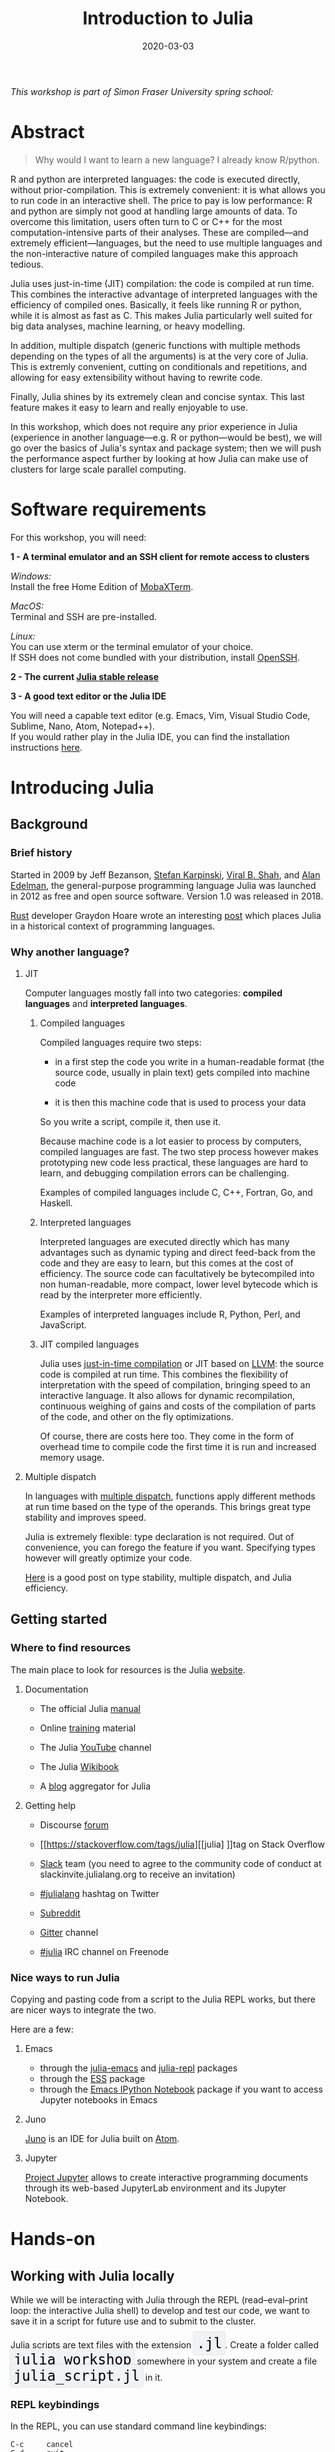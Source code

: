 #+title: Introduction to Julia
#+slug: julia
#+date: 2020-03-03
#+place: 3h workshop at Simon Fraser University

#+OPTIONS: toc:1

#+BEGIN_center
/This workshop is part of Simon Fraser University spring school:/
#+END_center
#+BEGIN_center
#+ATTR_HTML: :alt radius
[[/img/sfu2020poster_no_padding.png]]
#+END_center


* Abstract

#+BEGIN_definition
#+BEGIN_quote
Why would I want to learn a new language? I already know R/python.
#+END_quote

R and python are interpreted languages: the code is executed directly, without prior-compilation. This is extremely convenient: it is what allows you to run code in an interactive shell. The price to pay is low performance: R and python are simply not good at handling large amounts of data. To overcome this limitation, users often turn to C or C++ for the most computation-intensive parts of their analyses. These are compiled—and extremely efficient—languages, but the need to use multiple languages and the non-interactive nature of compiled languages make this approach tedious.

Julia uses just-in-time (JIT) compilation: the code is compiled at run time. This combines the interactive advantage of interpreted languages with the efficiency of compiled ones. Basically, it feels like running R or python, while it is almost as fast as C. This makes Julia particularly well suited for big data analyses, machine learning, or heavy modelling.

In addition, multiple dispatch (generic functions with multiple methods depending on the types of all the arguments) is at the very core of Julia. This is extremly convenient, cutting on conditionals and repetitions, and allowing for easy extensibility without having to rewrite code.

Finally, Julia shines by its extremely clean and concise syntax. This last feature makes it easy to learn and really enjoyable to use.

In this workshop, which does not require any prior experience in Julia (experience in another language—e.g. R or python—would be best), we will go over the basics of Julia's syntax and package system; then we will push the performance aspect further by looking at how Julia can make use of clusters for large scale parallel computing.
#+END_definition

* Software requirements

#+BEGIN_box
For this workshop, you will need:

*1 - A terminal emulator and an SSH client for remote access to clusters*

/Windows:/ \\
Install the free Home Edition of [[https://mobaxterm.mobatek.net/download.html][MobaXTerm]].

/MacOS:/ \\
Terminal and SSH are pre-installed.

/Linux:/ \\
You can use xterm or the terminal emulator of your choice.\\
If SSH does not come bundled with your distribution, install [[https://www.openssh.com/][OpenSSH]].

*2 - The current [[https://julialang.org/downloads/][Julia stable release]]*

*3 - A good text editor or the Julia IDE*

You will need a capable text editor (e.g. Emacs, Vim, Visual Studio Code, Sublime, Nano, Atom, Notepad++).\\
If you would rather play in the Julia IDE, you can find the installation instructions [[http://docs.junolab.org/latest/man/installation][here]].
#+END_box

* Introducing Julia

** Background

*** Brief history

Started in 2009 by Jeff Bezanson, [[https://en.wikipedia.org/wiki/Stefan_Karpinski][Stefan Karpinski]], [[https://en.wikipedia.org/wiki/Viral_B._Shah][Viral B. Shah]], and [[https://en.wikipedia.org/wiki/Alan_Edelman][Alan Edelman]], the general-purpose programming language Julia was launched in 2012 as free and open source software. Version 1.0 was released in 2018.

[[https://www.rust-lang.org/][Rust]] developer Graydon Hoare wrote an interesting [[https://graydon2.dreamwidth.org/189377.html][post]] which places Julia in a historical context of programming languages.

*** Why another language?

**** JIT

Computer languages mostly fall into two categories: *compiled languages* and *interpreted languages*.

***** Compiled languages

Compiled languages require two steps:

- in a first step the code you write in a human-readable format (the source code, usually in plain text) gets compiled into machine code

- it is then this machine code that is used to process your data

So you write a script, compile it, then use it.

[[/img/compiled_language.png]]

Because machine code is a lot easier to process by computers, compiled languages are fast. The two step process however makes prototyping new code less practical, these languages are hard to learn, and debugging compilation errors can be challenging.

Examples of compiled languages include C, C++, Fortran, Go, and Haskell.

***** Interpreted languages

Interpreted languages are executed directly which has many advantages such as dynamic typing and direct feed-back from the code and they are easy to learn, but this comes at the cost of efficiency. The source code can facultatively be bytecompiled into non human-readable, more compact, lower level bytecode which is read by the interpreter more efficiently.

[[/img/interpreted_language.png]]

Examples of interpreted languages include R, Python, Perl, and JavaScript.

***** JIT compiled languages

Julia uses [[https://en.wikipedia.org/wiki/Just-in-time_compilation][just-in-time compilation]] or JIT based on [[https://en.wikipedia.org/wiki/LLVM][LLVM]]: the source code is compiled at run time. This combines the flexibility of interpretation with the speed of compilation, bringing speed to an interactive language. It also allows for dynamic recompilation, continuous weighing of gains and costs of the compilation of parts of the code, and other on the fly optimizations.

Of course, there are costs here too. They come in the form of overhead time to compile code the first time it is run and increased memory usage.

**** Multiple dispatch

In languages with [[https://en.wikipedia.org/wiki/Multiple_dispatch][multiple dispatch]], functions apply different methods at run time based on the type of the operands. This brings great type stability and improves speed.

Julia is extremely flexible: type declaration is not required. Out of convenience, you can forego the feature if you want. Specifying types however will greatly optimize your code.

[[http://ucidatascienceinitiative.github.io/IntroToJulia/Html/WhyJulia#Core-Idea:-Multiple-Dispatch-+-Type-Stability-=%3E-Speed-+-Readability][Here]] is a good post on type stability, multiple dispatch, and Julia efficiency.

# **** Metaprogramming through macros

** Getting started

*** Where to find resources

The main place to look for resources is the Julia [[https://julialang.org/][website]].

**** Documentation

- The official Julia [[https://docs.julialang.org/en/v1/][manual]]

- Online [[https://julialang.org/learning/][training]] material

- The Julia [[https://www.youtube.com/user/JuliaLanguage][YouTube]] channel

- The Julia [[https://en.wikibooks.org/wiki/Introducing_Julia][Wikibook]]

- A [[https://www.juliabloggers.com/][blog]] aggregator for Julia

**** Getting help

- Discourse [[https://discourse.julialang.org/][forum]]

- [[https://stackoverflow.com/tags/julia][[julia] ]]tag on Stack Overflow

- [[https://app.slack.com/client/T68168MUP/C67910KEH][Slack]] team (you need to agree to the community code of conduct at slackinvite.julialang.org to receive an invitation)

- [[https://twitter.com/search?q=%23julialang][#julialang]] hashtag on Twitter

- [[https://www.reddit.com/r/Julia/][Subreddit]]

- [[https://gitter.im/JuliaLang/julia][Gitter]] channel

- [[https://webchat.freenode.net/#julia][#julia]] IRC channel on Freenode

*** Nice ways to run Julia

Copying and pasting code from a script to the Julia REPL works, but there are nicer ways to integrate the two.

Here are a few:

**** Emacs

- through the [[https://github.com/JuliaEditorSupport/julia-emacs][julia-emacs]] and [[https://github.com/tpapp/julia-repl][julia-repl]] packages
- through the [[https://github.com/emacs-ess/ESS][ESS]] package
- through the [[http://millejoh.github.io/emacs-ipython-notebook/][Emacs IPython Notebook]] package if you want to access Jupyter notebooks in Emacs

**** Juno

[[https://junolab.org/][Juno]] is an IDE for Julia built on [[https://atom.io/][Atom]].

**** Jupyter

[[https://jupyter.org/][Project Jupyter]] allows to create interactive programming documents through its web-based JupyterLab environment and its Jupyter Notebook.

* Hands-on

** Working with Julia locally

While we will be interacting with Julia through the REPL (read–eval–print loop: the interactive Julia shell) to develop and test our code, we want to save it in a script for future use and to submit to the cluster.

#+BEGIN_export html
Julia scripts are text files with the extension <span style="font-family: 'Source Code Pro', 'Lucida Console', monospace; font-size: 1.4rem; padding: 0.3rem; box-shadow: 0px 0px 2px rgba(0,0,0,0.3); border-radius: 5%; background-color: #f0f3f3; color: #000000">.jl</span>.
#+END_export

#+BEGIN_export html
Create a folder called <span style="font-family: 'Source Code Pro', 'Lucida Console', monospace; font-size: 1.4rem; padding: 0.3rem; box-shadow: 0px 0px 2px rgba(0,0,0,0.3); border-radius: 5%; background-color: #f0f3f3; color: #000000">julia_workshop</span> somewhere in your system and create a file <span style="font-family: 'Source Code Pro', 'Lucida Console', monospace; font-size: 1.4rem; padding: 0.3rem; box-shadow: 0px 0px 2px rgba(0,0,0,0.3); border-radius: 5%; background-color: #f0f3f3; color: #000000">julia_script.jl</span> in it.
#+END_export

*** REPL keybindings

In the REPL, you can use standard command line keybindings:

#+BEGIN_example
C-c		cancel
C-d		quit
C-l		clear console

C-u		kill from the start of line
C-k		kill until the end of line

C-a		go to start of line
C-e		go to end of line

C-f		move forward one character
C-b		move backward one character

M-f		move forward one word
M-b		move backward one word

C-d		delete forward one character
C-h		delete backward one character

M-d		delete forward one word
M-Backspace	delete backward one word

C-p		previous command
C-n		next command

C-r		backward search
C-s		forward search
#+END_example

In addition, there are 4 REPL modes:

#+BEGIN_export html
<span style="font-family: 'Source Code Pro', 'Lucida Console', monospace; font-size: 1.4rem; padding: 0.3rem; box-shadow: 0px 0px 2px rgba(0,0,0,0.3); border-radius: 5%; background-color: #f0f3f3; color: #339933"><b>julia></b></span> &nbsp;&nbsp;&nbsp;&nbsp;&nbsp;&nbsp;&nbsp;&nbsp;&nbsp;&nbsp; The main mode in which you will be running your code.<br><br>
#+END_export

#+BEGIN_export html
<span style="font-family: 'Source Code Pro', 'Lucida Console', monospace; font-size: 1.4rem; padding: 0.3rem; box-shadow: 0px 0px 2px rgba(0,0,0,0.3); border-radius: 5%; background-color: #f0f3f3; color: #dab314"><b>help?></b></span> &nbsp;&nbsp;&nbsp;&nbsp;&nbsp;&nbsp;&nbsp;&nbsp;&nbsp;&nbsp; A mode to easily access documentation.<br><br>
#+END_export

#+BEGIN_export html
<span style="font-family: 'Source Code Pro', 'Lucida Console', monospace; font-size: 1.4rem; padding: 0.3rem; box-shadow: 0px 0px 2px rgba(0,0,0,0.3); border-radius: 5%; background-color: #f0f3f3; color: #b30000"><b>shell></b></span> &nbsp;&nbsp;&nbsp;&nbsp;&nbsp;&nbsp;&nbsp;&nbsp;&nbsp;&nbsp; A mode in which you can run bash commands from within Julia.<br><br>
#+END_export

#+BEGIN_export html
<span style="font-family: 'Source Code Pro', 'Lucida Console', monospace; font-size: 1.4rem; padding: 0.3rem; box-shadow: 0px 0px 2px rgba(0,0,0,0.3); border-radius: 5%; background-color: #f0f3f3; color: #2e5cb8"><b>(env) pkg></b></span> &nbsp;&nbsp; A mode to easily perform actions on packages with Julia package manager.<br><br>
Enter the various modes with <span style="font-family: 'Source Code Pro', 'Lucida Console', monospace; font-size: 1.4rem; padding: 0.4rem; box-shadow: 0px 0px 3px rgba(0,0,0,0.3); border-radius: 5%; background-color: #f0f3f3; color: #000000">?</span>&nbsp; <span style="font-family: 'Source Code Pro', 'Lucida Console', monospace; font-size: 1.4rem; padding: 0.4rem; box-shadow: 0px 0px 3px rgba(0,0,0,0.3); border-radius: 5%; background-color: #f0f3f3; color: #000000">;</span>&nbsp; <span style="font-family: 'Source Code Pro', 'Lucida Console', monospace; font-size: 1.4rem; padding: 0.4rem; box-shadow: 0px 0px 3px rgba(0,0,0,0.3); border-radius: 5%; background-color: #f0f3f3; color: #000000">]</span> and go back to the regular mode with the <span style="font-family: 'Source Code Pro', 'Lucida Console', monospace; font-size: 1.4rem; padding: 0.4rem; box-shadow: 0px 0px 3px rgba(0,0,0,0.3); border-radius: 5%; background-color: #f0f3f3; color: #000000">Backspace</span> key.
#+END_export

#+BEGIN_export html
<span style="font-family: 'Source Code Pro', 'Lucida Console', monospace; font-size: 1.4rem; padding: 0.4rem; box-shadow: 0px 0px 3px rgba(0,0,0,0.3); border-radius: 5%; background-color: #f0f3f3; color: #000000">env</span> is the name of your current project environment. Project environments are similar to Python's virtual environments and allow you, for instance, to have different package versions for different projects. By default, it is the current Julia version. So what you will see is <span style="font-family: 'Source Code Pro', 'Lucida Console', monospace; font-size: 1.4rem; padding: 0.4rem; box-shadow: 0px 0px 3px rgba(0,0,0,0.3); border-radius: 5%; background-color: #f0f3f3; color: #000000">(v1.3) Pkg</span>.
#+END_export

*** Startup options

You can configure Julia by creating the file:

#+BEGIN_src sh
~/.julia/config/startup.jl
#+END_src

*** Packages

**** Standard library

#+BEGIN_export html
Julia comes with a collection of packages. In Linux, they are in <span style="font-family: 'Source Code Pro', 'Lucida Console', monospace; font-size: 1.4rem; padding: 0.4rem; box-shadow: 0px 0px 3px rgba(0,0,0,0.3); border-radius: 5%; background-color: #f0f3f3; color: #000000">/usr/share/julia/stdlib/vx.x</span>.
#+END_export

Here is the list:

#+BEGIN_example
Base64
CRC32c
Dates
DelimitedFiles
Distributed
FileWatching
Future
InteractiveUtils
Libdl
LibGit2
LinearAlgebra
Logging
Markdown
Mmap
Pkg
Printf
Profile
Random
REPL
Serialization
SHA
SharedArrays
Sockets
SparseArrays
Statistics
SuiteSparse
Test
Unicode
UUIDs
#+END_example

**** Installing additional packages

#+BEGIN_export html
You can install additional packages.<br>
These go to your personal library in <span style="font-family: 'Source Code Pro', 'Lucida Console', monospace; font-size: 1.4rem; padding: 0.4rem; box-shadow: 0px 0px 3px rgba(0,0,0,0.3); border-radius: 5%; background-color: #f0f3f3; color: #000000">~/.julia</span> (this is also where your REPL history is saved).
#+END_export

All registered packages are on GitHub and can easily be searched [[https://pkg.julialang.org/docs/][here]].\\
The GitHub star system allows you to easily judge the popularity of a package and to see whether it is under current development.

In addition to these, there are unregistered packages and you can build your own.

#+BEGIN_challenge
#+BEGIN_export html
<span style="color: #e10070">Your turn:</span><br>
Try to find a list of popular plotting packages.
#+END_export
#+END_challenge

You can manage your personal library easily in package mode with the commands:

#+BEGIN_example
add &lt;package&gt;		install &lt;package&gt;
rm &lt;package&gt;		uninstall &lt;package&gt;
up &lt;package&gt;		upgrade &lt;package&gt;

st			check which packages are installed
up			upgrade all packages
 #+END_example

#+BEGIN_challenge
#+BEGIN_export html
<span style="color: #e10070">Your turn:</span><br>
Check your list of packages, install the packages <span style="font-family: 'Source Code Pro', 'Lucida Console', monospace; font-size: 1.4rem; padding: 0.4rem; box-shadow: 0px 0px 3px rgba(0,0,0,0.3); border-radius: 5%; background-color: #f0f3f3; color: #000000">Plots</span>, <span style="font-family: 'Source Code Pro', 'Lucida Console', monospace; font-size: 1.4rem; padding: 0.4rem; box-shadow: 0px 0px 3px rgba(0,0,0,0.3); border-radius: 5%; background-color: #f0f3f3; color: #000000">GR</span>, <span style="font-family: 'Source Code Pro', 'Lucida Console', monospace; font-size: 1.4rem; padding: 0.4rem; box-shadow: 0px 0px 3px rgba(0,0,0,0.3); border-radius: 5%; background-color: #f0f3f3; color: #000000">Distributions</span>, <span style="font-family: 'Source Code Pro', 'Lucida Console', monospace; font-size: 1.4rem; padding: 0.4rem; box-shadow: 0px 0px 3px rgba(0,0,0,0.3); border-radius: 5%; background-color: #f0f3f3; color: #000000">StatsPlots</span>, <span style="font-family: 'Source Code Pro', 'Lucida Console', monospace; font-size: 1.4rem; padding: 0.4rem; box-shadow: 0px 0px 3px rgba(0,0,0,0.3); border-radius: 5%; background-color: #f0f3f3; color: #000000">UnicodePlot</span>, then check that list again.
#+END_export
#+END_challenge

#+BEGIN_challenge
#+BEGIN_export html
<span style="color: #e10070">Your turn:</span><br>
Now go explore your <span style="font-family: 'Source Code Pro', 'Lucida Console', monospace; font-size: 1.4rem; padding: 0.4rem; box-shadow: 0px 0px 3px rgba(0,0,0,0.3); border-radius: 5%; background-color: #f0f3f3; color: #000000">~/.julia</span> directory. If you don't find it, make sure that your file explorer allows you to see hidden files.
#+END_export
#+END_challenge

**** Loading packages

#+BEGIN_export html
Whether a package from the standard library or one you installed, before you can use a package you need to load it. This has to be done at each new Julia session so the code to load packages should be part of your scripts.<br><br>
This is done with the <span style="font-family: 'Source Code Pro', 'Lucida Console', monospace; font-size: 1.4rem; padding: 0.4rem; box-shadow: 0px 0px 3px rgba(0,0,0,0.3); border-radius: 5%; background-color: #f0f3f3; color: #000000">using</span> command (e.g. <span style="font-family: 'Source Code Pro', 'Lucida Console', monospace; font-size: 1.4rem; padding: 0.4rem; box-shadow: 0px 0px 3px rgba(0,0,0,0.3); border-radius: 5%; background-color: #f0f3f3; color: #000000">using Plots</span>).
#+END_export

*** Julia basics

**** Finding documentation

#+BEGIN_export html
As we already saw, you can use <span style="font-family: 'Source Code Pro', 'Lucida Console', monospace; font-size: 1.4rem; padding: 0.4rem; box-shadow: 0px 0px 3px rgba(0,0,0,0.3); border-radius: 5%; background-color: #f0f3f3; color: #000000">?</span> to enter the help mode.<br>
To print the list of functions containing a certain word in their description, you can use <span style="font-family: 'Source Code Pro', 'Lucida Console', monospace; font-size: 1.4rem; padding: 0.4rem; box-shadow: 0px 0px 3px rgba(0,0,0,0.3); border-radius: 5%; background-color: #f0f3f3; color: #000000">apropos()</span>. Example:
#+END_export

#+BEGIN_src julia
apropos("truncate")
#+END_src

**** Let's try a few commands

#+BEGIN_src julia
versioninfo()
VERSION

x = 10
x
x = 2;
x
y = x;
y
ans
ans + 3

a, b, c = 1, 2, 3
b

3 + 2
+(3, 2)

a = 3
2a
a += 7
a

2\8

a = [1 2; 3 4]
b = a
a[1, 1] = 0
b

[1, 2, 3, 4]
[1 2; 3 4]
[1 2 3 4]
[1 2 3 4]'
collect(1:4)
collect(1:1:4)
1:4
a = 1:4
collect(a)

[1, 2, 3] .* [1, 2, 3]

4//8
8//1
1//2 + 3//4

a = true
b = false
a + b
#+END_src

#+BEGIN_challenge
#+BEGIN_export html
<span style="color: #e10070">Your turn:</span><br>
What does <span style="font-family: 'Source Code Pro', 'Lucida Console', monospace; font-size: 1.4rem; padding: 0.4rem; box-shadow: 0px 0px 3px rgba(0,0,0,0.3); border-radius: 5%; background-color: #f0f3f3; color: #000000">;</span> at the end of a command do?<br>
What is surprising about <span style="font-family: 'Source Code Pro', 'Lucida Console', monospace; font-size: 1.4rem; padding: 0.4rem; box-shadow: 0px 0px 3px rgba(0,0,0,0.3); border-radius: 5%; background-color: #f0f3f3; color: #000000">2a</span>?<br>
What does <span style="font-family: 'Source Code Pro', 'Lucida Console', monospace; font-size: 1.4rem; padding: 0.4rem; box-shadow: 0px 0px 3px rgba(0,0,0,0.3); border-radius: 5%; background-color: #f0f3f3; color: #000000">+=</span> do?<br>
What does <span style="font-family: 'Source Code Pro', 'Lucida Console', monospace; font-size: 1.4rem; padding: 0.4rem; box-shadow: 0px 0px 3px rgba(0,0,0,0.3); border-radius: 5%; background-color: #f0f3f3; color: #000000">.+</span>do?
#+END_export
#+END_challenge

#+BEGIN_src julia
a = [3, 1, 2]

sort(a)
println(a)

sort!(a)
println(a)
#+END_src

#+BEGIN_challenge
#+BEGIN_export html
<span style="color: #e10070">Your turn:</span><br>
What does <span style="font-family: 'Source Code Pro', 'Lucida Console', monospace; font-size: 1.4rem; padding: 0.4rem; box-shadow: 0px 0px 3px rgba(0,0,0,0.3); border-radius: 5%; background-color: #f0f3f3; color: #000000">!</span> at the end of a function name do?
#+END_export
#+END_challenge

**** Sourcing a file

#+BEGIN_export html
To source a Julia script within Julia, use the function <span style="font-family: 'Source Code Pro', 'Lucida Console', monospace; font-size: 1.4rem; padding: 0.4rem; box-shadow: 0px 0px 3px rgba(0,0,0,0.3); border-radius: 5%; background-color: #f0f3f3; color: #000000">include()</span>.<br>Example:
#+END_export

#+BEGIN_src julia
include("/path/to/file.jl")
#+END_src

**** Comments

#+BEGIN_src julia
# Single line comment

#=
Comments can
also contain
multiple lines
=#

x = 2;        # And they can be added at the end of lines
#+END_src

**** A few fun quirks

#+BEGIN_src julia
\omega		  # Press TAB
\sum          # Press TAB
\sqrt		  # Press TAB
\in           # Press TAB
\: phone:	  # (No space after the colon. I added it to prevent parsing) Press TAB

pi
Base.MathConstants.golden
#+END_src

**** Data types

#+BEGIN_src julia
typeof(2)
typeof(2.0)
typeof("hello")
typeof(true)
#+END_src

**** Indexing

Indexing is done with square brackets. As in R and unlike in C++ or Python, Julia starts indexing at 1, not at 0.

#+BEGIN_src julia
a = [1 2; 3 4]
a[1, 1]
a[1, :]
#+END_src

#+BEGIN_challenge
#+BEGIN_export html
<span style="color: #e10070">Your turn:</span><br>
How can I get the second column?<br>
How can I get the tuple <span style="font-family: 'Source Code Pro', 'Lucida Console', monospace; font-size: 1.4rem; padding: 0.4rem; box-shadow: 0px 0px 3px rgba(0,0,0,0.3); border-radius: 5%; background-color: #f0f3f3; color: #000000">(2, 4)</span>? (a tuple is a list of elements)
#+END_export
#+END_challenge

**** For loops

#+BEGIN_src julia
for i in 1:10
    println(i)
end


for i in 1:3, j in 1:2
    println(i * j)
end
#+END_src

**** Predicates and conditionals

#+BEGIN_src julia
a = 2
b = 2.0

if a == b
    println("It's true")
else
    println("It's false")
end

# This can be written in a terse format
# predicate ? if true : if false
a == b ? println("It's true") : println("It's false")

if a === b
    println("It's true")
else
    println("It's false")
end
#+END_src

#+BEGIN_challenge
#+BEGIN_export html
<span style="color: #e10070">Your turn:</span><br>
What is the difference between <span style="font-family: 'Source Code Pro', 'Lucida Console', monospace; font-size: 1.4rem; padding: 0.4rem; box-shadow: 0px 0px 3px rgba(0,0,0,0.3); border-radius: 5%; background-color: #f0f3f3; color: #000000">==</span> and <span style="font-family: 'Source Code Pro', 'Lucida Console', monospace; font-size: 1.4rem; padding: 0.4rem; box-shadow: 0px 0px 3px rgba(0,0,0,0.3); border-radius: 5%; background-color: #f0f3f3; color: #000000">===</span>?
#+END_export
#+END_challenge

Predicates can be built with many other operators and functions. For example:

#+BEGIN_src julia
occursin("that", "this and that")
4 < 3
a != b
2 in 1:3
3 <= 4 && 4 > 5
3 <= 4 || 4 > 5
#+END_src

**** Functions

#+BEGIN_src julia
function addTwo(a)
    a + 2
end

addTwo(3)

# This can be written in a terse format
addtwo = a -> a + 2

# With default arguments
function addSomethingOrTwo(a, b = 2)
    a + b
end

addSomethingOrTwo(3)
addSomethingOrTwo(3, 4)
#+END_src

**** Plotting

It can be convenient to plot directly in the REPL (for instance when using SSH).

#+BEGIN_src julia
using UnicodePlots
histogram(randn(1000), nbins=40)
#+END_src

Most of the time however, you will want to make nicer looking graphs. There are many options to plot in Julia, but here is a very quick example:

#+BEGIN_src julia
# Will take a while when run for the first time as the packages need to compile
using Plots, Distributions, StatsPlots
# Using the GR framework as backend
gr()
x = 1:10; y = rand(10, 2);
p1 = histogram(randn(1000), nbins=40)
p2 = plot(Normal(0, 1))
p3 = scatter(x, y)
p4 = plot(x, y)
plot(p1, p2, p3, p4)
#+END_src

*** Parallel programming

Julia, which was built with efficiency in mind, aimed from the start to have parallel programming abilities. These however came gradually: first, there were coroutines, which is not parallel programming, but allows independent executions of elements of code; then there was a macro allowing for loops to run on several cores, but this would not work on nested loops and it did not integrate with the coroutines or I/O. It is only in the current (1.3) version, released a few months ago, that true multi-threading capabilities were born. Now is thus a very exciting time for Julia. This is all very new (this feature is still considered in testing mode) and it is likely that things will get even better in the coming months/years, for instance with the development of multi-threading capabilities for the compiler.

What is great about Julia's new task parallelism is that it is incredibly easy to use: no need to write low-level code as with MPI to set where tasks are run. Everything is automatic.

#+BEGIN_export html
To use Julia with multiple threads, we need to set the <span style="font-family: 'Source Code Pro', 'Lucida Console', monospace; font-size: 1.4rem; padding: 0.4rem; box-shadow: 0px 0px 3px rgba(0,0,0,0.3); border-radius: 5%; background-color: #f0f3f3; color: #000000">JULIA_NUM_THREADS</span> environment variable.
#+END_export

This can be done by running (in the terminal, not in Julia):

#+BEGIN_src sh
export JULIA_NUM_THREADS=n      # n is the number of threads we want to use
#+END_src

Or by launching Julia with (again, in the terminal):

#+BEGIN_src sh
JULIA_NUM_THREADS=n julia
#+END_src

First, we need to know how many threads we actually have on our machine.\\
There are many Linux tools for this, but here are two particularly convenient options:

#+BEGIN_src sh
# To get the total number of available processes
nproc

# To have more information (# of sockets, cores per socket, and threads per core)
lscpu | grep -E '(S|s)ocket|Thread|^CPU\(s\)'
#+END_src

Since I have 4 available processes (2 cores with 2 threads each), I can launch Julia on 4 threads:

#+BEGIN_src sh
JULIA_NUM_THREADS=4 julia
#+END_src

This can also be done from within the Juno IDE.

To see how many threads we are using, as well as the ID of the current thread, you can run:

#+BEGIN_src julia
Threads.nthreads()
Threads.threadid()
#+END_src

#+BEGIN_challenge
#+BEGIN_export html
<span style="color: #e10070">Your turn:</span><br>
Launch Julia on 1 thread and run the function below. Then run Julia on the maximum nummber of threads you have on your machine and run the same function.
#+END_export
#+END_challenge

#+BEGIN_src julia
Threads.@threads for i = 1:10
    println("i = $i on thread $(Threads.threadid())")
end
#+END_src

Utilities such as [[https://github.com/hishamhm/htop][htop]] allow you to visualize the working threads.

**** Preparing scripts for the cluster

Let's save 2 scripts based on the example presented in a [[https://julialang.org/blog/2019/07/multithreading/][Julia blog post]] in July 2019.\\
Both scripts sort a one dimensional array of 20,000,000 floats between 0 and 1, one with parallelism and one without.

#+BEGIN_export html
<b>Script 1, without parallelism:</b> <span style="font-family: 'Source Code Pro', 'Lucida Console', monospace; font-size: 1.4rem; padding: 0.4rem; box-shadow: 0px 0px 3px rgba(0,0,0,0.3); border-radius: 5%; background-color: #f0f3f3; color: #000000">sort.jl</span>.
#+END_export

#+BEGIN_src julia
# Create one dimensional array of 20,000,000 floats between 0 and 1
a = rand(20000000);

# Use the MergeSort algorithm of the sort function
# (in the standard Julia Base library)
b = copy(a); @time sort!(b, alg = MergeSort);

# Let's run the function a second time to remove the effect
# of the initial compilation
b = copy(a); @time sort!(b, alg = MergeSort);
#+END_src

#+BEGIN_export html
<b>Script 2, with parallelism:</b> <span style="font-family: 'Source Code Pro', 'Lucida Console', monospace; font-size: 1.4rem; padding: 0.4rem; box-shadow: 0px 0px 3px rgba(0,0,0,0.3); border-radius: 5%; background-color: #f0f3f3; color: #000000">psort.jl</span>.
#+END_export

#+BEGIN_src julia
import Base.Threads.@spawn

# The psort function is the same as the MergeSort algorithm
# of the Base sort function with the addition of
# the @spawn macro on one of the recursive calls

# Sort the elements of `v` in place, from indices `lo` to `hi` inclusive
function psort!(v, lo::Int=1, hi::Int = length(v))
    if lo >= hi                       # 1 or 0 elements: nothing to do
        return v
    end

    if hi - lo < 100000               # Below some cutoff, run in serial
        sort!(view(v, lo:hi), alg = MergeSort)
        return v
    end

    mid = (lo + hi) >>> 1             # Find the midpoint

    half = @spawn psort!(v, lo, mid)  # Task to sort the lower half: will run
    psort!(v, mid + 1, hi)            # in parallel with the current call sorting
    # the upper half
    wait(half)                        # Wait for the lower half to finish

    temp = v[lo:mid]                  # Workspace for merging

    i, k, j = 1, lo, mid + 1          # Merge the two sorted sub-arrays
    @inbounds while k < j <= hi
        if v[j] < temp[i]
            v[k] = v[j]
            j += 1
        else
            v[k] = temp[i]
            i += 1
        end
        k += 1
    end
    @inbounds while k < j
        v[k] = temp[i]
        k += 1
        i += 1
    end

    return v
end

a = rand(20000000);

# Now, let's use our function
b = copy(a); @time psort!(b);

# And running it a second time to remove
# the effect of the initial compilation
b = copy(a); @time psort!(b);
#+END_src

Now, we can test both scripts with one or multiple threads:

#+BEGIN_src sh
# Single thread, non-parallel script
julia /path/to/sort.jl

    2.234024 seconds (111.88 k allocations: 82.489 MiB, 0.21% gc time)
    2.158333 seconds (11 allocations: 76.294 MiB, 0.51% gc time)
    # Note the lower time for the 2nd run due to pre-compilation

# Single thread, parallel script
julia /path/to/psort.jl

    2.748138 seconds (336.77 k allocations: 703.200 MiB, 2.24% gc time)
    2.438032 seconds (3.58 k allocations: 686.932 MiB, 0.27% gc time)
    # Even longer time: normal, there was more to run (import package, read function)

# 2 threads, non-parallel script
JULIA_NUM_THREADS=2 julia /path/to/sort.jl

    2.233720 seconds (111.87 k allocations: 82.145 MiB, 0.21% gc time)
    2.155232 seconds (11 allocations: 76.294 MiB, 0.54% gc time)
    # Remarkably similar to the single thread:
    # the addition of a thread did not change anything

# 2 threads, parallel script
JULIA_NUM_THREADS=2 julia /path/to/psort.jl

    1.773643 seconds (336.99 k allocations: 703.171 MiB, 4.08% gc time)
    1.460539 seconds (3.79 k allocations: 686.935 MiB, 0.47% gc time)
    # 33% faster. Not twice as fast as one could have hoped since processes
    # have to wait for each other. But that's a good improvement.

# 4 threads, non-parallel script
JULIA_NUM_THREADS=4 julia /path/to/sort.jl

    2.231717 seconds (111.87 k allocations: 82.145 MiB, 0.21% gc time)
    2.153509 seconds (11 allocations: 76.294 MiB, 0.53% gc time)
    # Again: same result as the single thread

# 4 threads, parallel script
JULIA_NUM_THREADS=4 julia /path/to/psort.jl

    1.291714 seconds (336.98 k allocations: 703.171 MiB, 3.48% gc time)
    1.194282 seconds (3.78 k allocations: 686.935 MiB, 5.19% gc time)
    # Even though we only split our code in 2 tasks,
    # there is still an improvement over the 2 thread run
#+END_src

** Working with Julia on the cluster

Now that we have some running scripts, let's test them out on our cluster.

*** Log in to the cluster

Open a terminal emulator.

/Windows users, launch [[https://mobaxterm.mobatek.net/][MobaXTerm]]./ \\
/MacOS users, launch Terminal./ \\
/Linux users, launch xterm or the terminal emulator of your choice./

#+BEGIN_src sh
ssh userxxx@cassiopeia.c3.ca

# enter password
#+END_src

You are now in our training cluster.

*** Access Julia

This is done with the [[https://github.com/TACC/Lmod][Lmod]] tool through the [[https://docs.computecanada.ca/wiki/Utiliser_des_modules/en][module]] command. You can find the full documentation [[https://lmod.readthedocs.io/en/latest/010_user.html][here]] and below are the subcommands you will need:

#+BEGIN_src sh
# get help on the module command
module help
module --help
module -h

# list modules that are already loaded
module list

# see which modules are available for Julia
module spider julia

# see how to load julia 1.3
module spider julia/1.3.0

# load julia 1.3 with the required gcc module first
# (the order is important)
module load gcc/7.3.0 julia/1.3.0

# you can see that we now have Julia loaded
module list
#+END_src

*** Copy your Julia scripts to the training cluster

#+BEGIN_export html
We will create a <span style="font-family: 'Source Code Pro', 'Lucida Console', monospace; font-size: 1.4rem; padding: 0.3rem; box-shadow: 0px 0px 2px rgba(0,0,0,0.3); border-radius: 5%; background-color: #f0f3f3; color: #000000">julia_workshop</span> directory in <span style="font-family: 'Source Code Pro', 'Lucida Console', monospace; font-size: 1.4rem; padding: 0.3rem; box-shadow: 0px 0px 2px rgba(0,0,0,0.3); border-radius: 5%; background-color: #f0f3f3; color: #000000">~/scratch</span>, then copy our julia script in it.
#+END_export

#+BEGIN_src sh
mkdir ~/scratch/julia_job
#+END_src

Open a new terminal window and from your local terminal (make sure that you are not on the remote terminal by looking at the bash prompt) run:

#+BEGIN_src sh
scp /local/path/to/sort.jl userxxx@cassiopeia.c3.ca:scratch/julia_job
scp /local/path/to/psort.jl userxxx@cassiopeia.c3.ca:scratch/julia_job

# enter password
#+END_src

*** Job scripts

We will not run an interactive session with Julia on the cluster: we already have julia scripts ready to run. All we need to do is to write job scripts to submit to Slurm, the job scheduler used by the Compute Canada clusters.

We will create 2 scripts: one to run Julia on one core and one on as many cores as are available.

#+BEGIN_challenge
#+BEGIN_export html
<span style="color: #e10070">Your turn:</span><br>
How many processors are there on our training cluster?
#+END_export
#+END_challenge

Note that here too, we could run Julia with multiple threads by running:

#+BEGIN_src sh
JULIA_NUM_THREADS=2 julia
#+END_src

Once in Julia, you can double check that Julia does indeed have access to 2 threads by running:

#+BEGIN_src julia
Threads.nthreads()
#+END_src

#+BEGIN_export html
Save your job scripts in the files <span style="font-family: 'Source Code Pro', 'Lucida Console', monospace; font-size: 1.4rem; padding: 0.3rem; box-shadow: 0px 0px 2px rgba(0,0,0,0.3); border-radius: 5%; background-color: #f0f3f3; color: #000000">~/scratch/julia_job/job_julia1c.sh</span> and <span style="font-family: 'Source Code Pro', 'Lucida Console', monospace; font-size: 1.4rem; padding: 0.4rem; box-shadow: 0px 0px 3px rgba(0,0,0,0.3); border-radius: 5%; background-color: #f0f3f3; color: #000000">job_julia2c.sh</span> for one and two cores respectively.
#+END_export

Here is what our single core Slurm script looks like:

#+BEGIN_src sh
#!/bin/bash
#SBATCH --job-name=julia1c			# job name
#SBATCH --time=00:01:00				# max walltime 1 min
#SBATCH --cpus-per-task=1   		# number of cores
#SBATCH --mem=1000					# max memory (default unit is megabytes)
#SBATCH --output=julia1c%j.out		# file name for the output
#SBATCH --error=julia1c%j.err		# file name for errors
# %j gets replaced with the job number

echo Running NON parallel script on $SLURM_CPUS_PER_TASK core
JULIA_NUM_THREADS=$SLURM_CPUS_PER_TASK julia sort.jl
echo Running parallel script on $SLURM_CPUS_PER_TASK core
JULIA_NUM_THREADS=$SLURM_CPUS_PER_TASK julia psort.jl
#+END_src

#+BEGIN_challenge
#+BEGIN_export html
<span style="color: #e10070">Your turn:</span><br>
Write the script for 2 cores.
#+END_export
#+END_challenge

Now, we can submit our jobs to the cluster:

#+BEGIN_src sh
cd ~/scratch/julia_job
sbatch job_julia1c.sh
sbatch job_julia2c.sh
#+END_src

And we can check their status with:

#+BEGIN_src sh
sq
#+END_src

#+BEGIN_export html
<span style="font-family: 'Source Code Pro', 'Lucida Console', monospace; font-size: 1.4rem; padding: 0.4rem; box-shadow: 0px 0px 3px rgba(0,0,0,0.3); border-radius: 5%; background-color: #f0f3f3; color: #000000">PD</span> stands for a pending status and <span style="font-family: 'Source Code Pro', 'Lucida Console', monospace; font-size: 1.4rem; padding: 0.4rem; box-shadow: 0px 0px 3px rgba(0,0,0,0.3); border-radius: 5%; background-color: #f0f3f3; color: #000000">R</span> for running.
#+END_export
